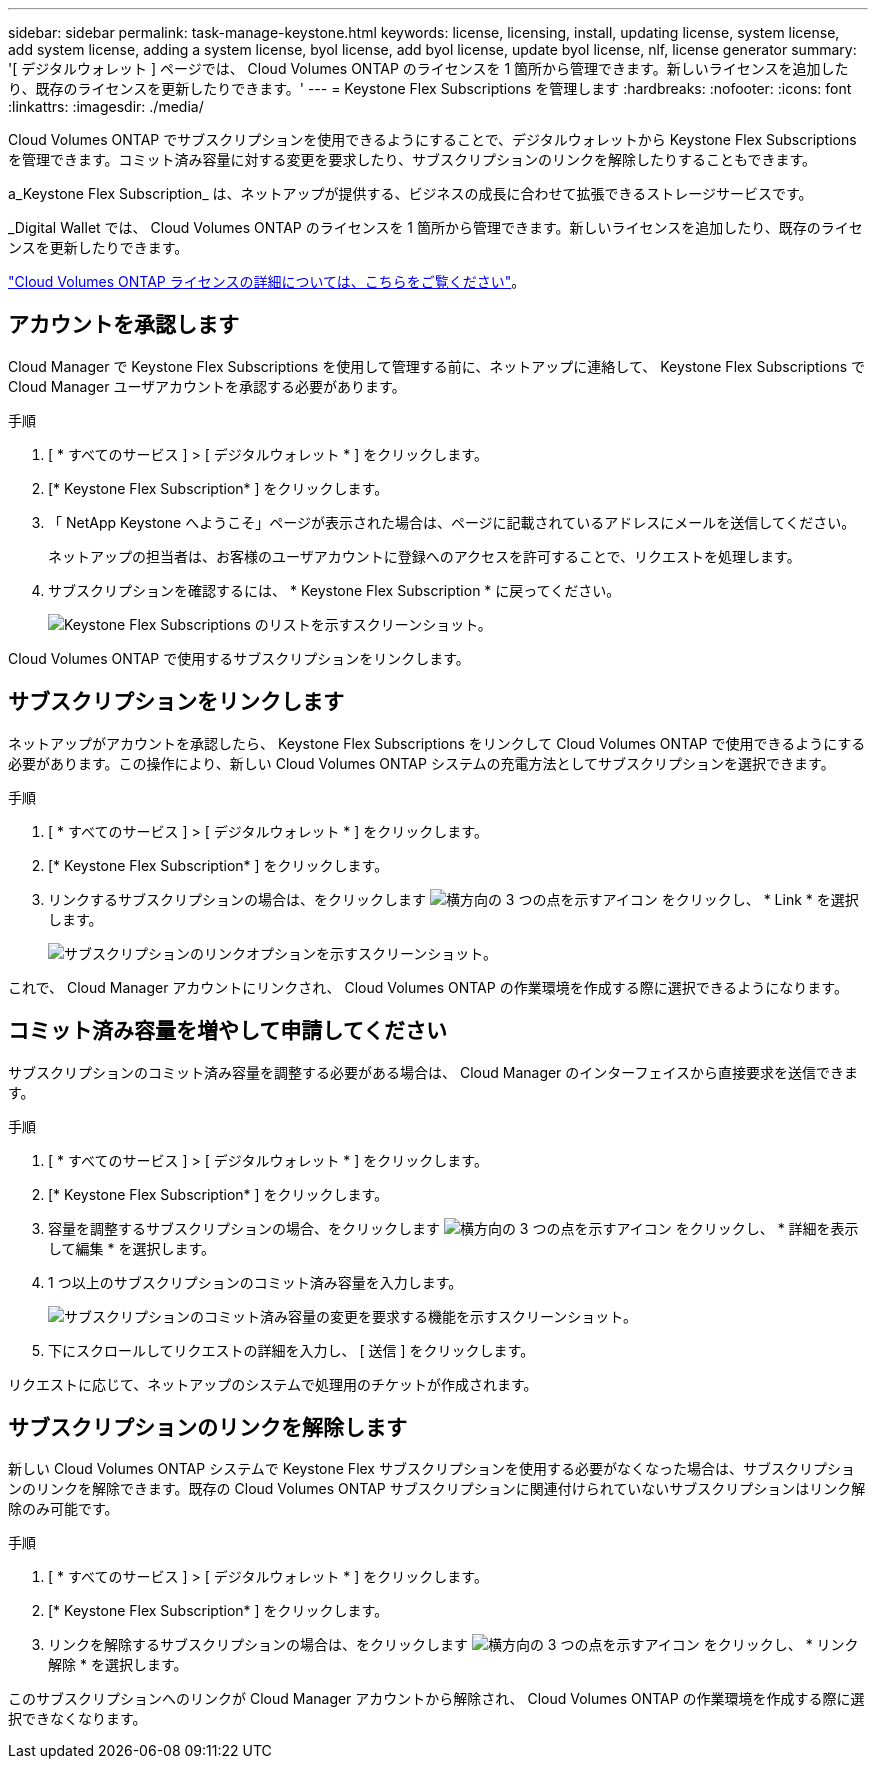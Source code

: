 ---
sidebar: sidebar 
permalink: task-manage-keystone.html 
keywords: license, licensing, install, updating license, system license, add system license, adding a system license, byol license, add byol license, update byol license, nlf, license generator 
summary: '[ デジタルウォレット ] ページでは、 Cloud Volumes ONTAP のライセンスを 1 箇所から管理できます。新しいライセンスを追加したり、既存のライセンスを更新したりできます。' 
---
= Keystone Flex Subscriptions を管理します
:hardbreaks:
:nofooter: 
:icons: font
:linkattrs: 
:imagesdir: ./media/


[role="lead"]
Cloud Volumes ONTAP でサブスクリプションを使用できるようにすることで、デジタルウォレットから Keystone Flex Subscriptions を管理できます。コミット済み容量に対する変更を要求したり、サブスクリプションのリンクを解除したりすることもできます。

a_Keystone Flex Subscription_ は、ネットアップが提供する、ビジネスの成長に合わせて拡張できるストレージサービスです。

_Digital Wallet では、 Cloud Volumes ONTAP のライセンスを 1 箇所から管理できます。新しいライセンスを追加したり、既存のライセンスを更新したりできます。

link:concept-licensing.html["Cloud Volumes ONTAP ライセンスの詳細については、こちらをご覧ください"]。



== アカウントを承認します

Cloud Manager で Keystone Flex Subscriptions を使用して管理する前に、ネットアップに連絡して、 Keystone Flex Subscriptions で Cloud Manager ユーザアカウントを承認する必要があります。

.手順
. [ * すべてのサービス ] > [ デジタルウォレット * ] をクリックします。
. [* Keystone Flex Subscription* ] をクリックします。
. 「 NetApp Keystone へようこそ」ページが表示された場合は、ページに記載されているアドレスにメールを送信してください。
+
ネットアップの担当者は、お客様のユーザアカウントに登録へのアクセスを許可することで、リクエストを処理します。

. サブスクリプションを確認するには、 * Keystone Flex Subscription * に戻ってください。
+
image:screenshot-keystone-overview.png["Keystone Flex Subscriptions のリストを示すスクリーンショット。"]



Cloud Volumes ONTAP で使用するサブスクリプションをリンクします。



== サブスクリプションをリンクします

ネットアップがアカウントを承認したら、 Keystone Flex Subscriptions をリンクして Cloud Volumes ONTAP で使用できるようにする必要があります。この操作により、新しい Cloud Volumes ONTAP システムの充電方法としてサブスクリプションを選択できます。

.手順
. [ * すべてのサービス ] > [ デジタルウォレット * ] をクリックします。
. [* Keystone Flex Subscription* ] をクリックします。
. リンクするサブスクリプションの場合は、をクリックします image:icon-action.png["横方向の 3 つの点を示すアイコン"] をクリックし、 * Link * を選択します。
+
image:screenshot-keystone-link.png["サブスクリプションのリンクオプションを示すスクリーンショット。"]



これで、 Cloud Manager アカウントにリンクされ、 Cloud Volumes ONTAP の作業環境を作成する際に選択できるようになります。



== コミット済み容量を増やして申請してください

サブスクリプションのコミット済み容量を調整する必要がある場合は、 Cloud Manager のインターフェイスから直接要求を送信できます。

.手順
. [ * すべてのサービス ] > [ デジタルウォレット * ] をクリックします。
. [* Keystone Flex Subscription* ] をクリックします。
. 容量を調整するサブスクリプションの場合、をクリックします image:icon-action.png["横方向の 3 つの点を示すアイコン"] をクリックし、 * 詳細を表示して編集 * を選択します。
. 1 つ以上のサブスクリプションのコミット済み容量を入力します。
+
image:screenshot-keystone-request.png["サブスクリプションのコミット済み容量の変更を要求する機能を示すスクリーンショット。"]

. 下にスクロールしてリクエストの詳細を入力し、 [ 送信 ] をクリックします。


リクエストに応じて、ネットアップのシステムで処理用のチケットが作成されます。



== サブスクリプションのリンクを解除します

新しい Cloud Volumes ONTAP システムで Keystone Flex サブスクリプションを使用する必要がなくなった場合は、サブスクリプションのリンクを解除できます。既存の Cloud Volumes ONTAP サブスクリプションに関連付けられていないサブスクリプションはリンク解除のみ可能です。

.手順
. [ * すべてのサービス ] > [ デジタルウォレット * ] をクリックします。
. [* Keystone Flex Subscription* ] をクリックします。
. リンクを解除するサブスクリプションの場合は、をクリックします image:icon-action.png["横方向の 3 つの点を示すアイコン"] をクリックし、 * リンク解除 * を選択します。


このサブスクリプションへのリンクが Cloud Manager アカウントから解除され、 Cloud Volumes ONTAP の作業環境を作成する際に選択できなくなります。

